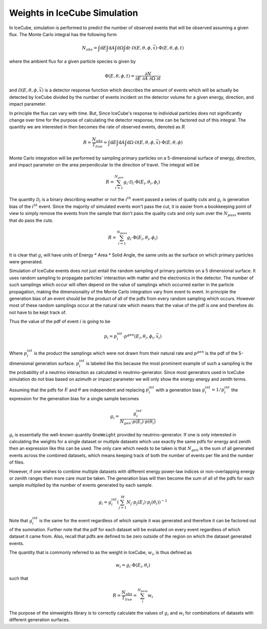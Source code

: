 .. SPDX-FileCopyrightText: © 2022 the SimWeights contributors
..
.. SPDX-License-Identifier: BSD-2-Clause

Weights in IceCube Simulation
=============================

In IceCube, simulation is performed to predict the number of observed events that will be observed assuming
a given flux. The Monte Carlo integral has the following form

.. math::

    N_{obs} = \int \mathrm{d}E \int \mathrm{d}A \int \mathrm{d}\Omega \int \mathrm{d}t
    \cdot \mathcal{D}(E,\theta,\phi,\vec{x}) \cdot \Phi(E,\theta,\phi,t)

where the ambient flux for a given particle species is given by

.. math::

    \Phi(E,\theta, \phi, t) = \frac{\partial N}{\partial E\ \partial A\ \partial \Omega\ \partial t}

and :math:`\mathcal{D}(E,\theta,\phi,\vec{x})` is a detector response function which describes the amount
of events which will be actually be detected by IceCube divided by the number of events incident on the
detector volume for a given energy, direction, and impact parameter.

In principle the flux can vary with time. But, Since IceCube's response to individual particles does not
significantly change over time for the purpose of calculating the detector response, time can be factored
out of this integral. The quantity we are interested in then becomes the rate of observed events,
denoted as :math:`R`

.. math::

    R = \frac{N_{obs}}{T_{live}}
    = \int \mathrm{d}E \int \mathrm{d}A \int \mathrm{d}\Omega \cdot \mathcal{D}(E,\theta,\phi,\bar{x}) \cdot \Phi(E,\theta, \phi)

Monte Carlo integration will be performed by sampling primary particles on a 5-dimensional surface of energy,
direction, and impact parameter on the area perpendicular to the direction of travel. The integral will be

.. math::

    R = \sum_{i=1}^{N_{gen}} g_i \cdot \mathcal{D}_i \cdot \Phi(E_i,\theta_i,\phi_i)

The quantity :math:`\mathcal{D}_i` is a binary describing weather or not the :math:`i^{th}` event passed a series of
quality cuts and :math:`g_i` is generation bias of the :math:`i^{th}` event. Since the majority of simulated events
won't pass the cut, it is easier from a bookkeeping point of view to simply remove the events from the
sample that don't pass the quality cuts and only sum over the :math:`N_{pass}` events that do pass the cuts.

.. math::

    R = \sum_{i=1}^{N_{pass}} g_i \cdot \Phi(E_i,\theta_i,\phi_i)

It is clear that :math:`g_i` will have units of Energy * Area * Solid Angle, the same units as the surface
on which primary particles were generated.

Simulation of IceCube events does not just entail the random sampling of primary particles on a 5 dimensional
surface. It uses random sampling to propagate particles' interaction with matter and the electronics in
the detector. The number of such samplings which occur will often depend on the value of samplings which
occurred earlier in the particle propagation, making the dimensionality of the Monte Carlo integration vary
from event to event.
In principle the generation bias of an event should be the product of all of the pdfs from every random sampling
which occurs. However most of these random samplings occur at the natural rate which means that the value
of the pdf is one and therefore do not have to be kept track of.

Thus the value of the pdf of event :math:`i` is going to be

.. math::

    p_i = p_i^{int}\cdot p^{gen}(E_i,\theta_i,\phi_i,\vec{x}_i)

Where :math:`p_i^{int}` is the product the samplings which were not drawn from their natural rate and
:math:`p^{gen}` is the pdf of the 5-dimensional generation surface.
:math:`p_i^{int}` is labeled like this because the most prominent example of such a sampling is the
the probability of a neutrino interaction as calculated in neutrino-generator.
Since most generators used in IceCube simulation do not bias based on azimuth or impact parameter we will
only show the energy energy and zenith terms.

Assuming that the pdfs for :math:`E` and :math:`\theta` are independent and replacing :math:`p_i^{int}`
with a generation bias :math:`g_i^{int} = 1 / p_i^{int}` the expression for the generation bias for a single sample becomes

.. math::

    g_i = \frac{g_i^{int}}{N_{gen} \cdot p(E_i) \cdot p(\theta_i)}

:math:`g_i` is essentially the well-known quantity ``OneWeight`` provided by neutrino-generator.
If one is only interested in calculating the weights for a single dataset or multiple datasets which
use exactly the same pdfs for energy and zenith then an expression like this can be used.
The only care which needs to be taken is that :math:`N_{gen}` is the sum of all generated events across
the combined datasets, which means keeping track of both the number of events per file and the number of
files.

However, if one wishes to combine multiple datasets with different energy power-law indices or
non-overlapping energy or zenith ranges then more care must be taken.
The generation bias will then become the sum of all of the pdfs for each sample multiplied by the number
of events generated by each sample.

.. math::

    g_i =  g_i^{int} \left(\sum_{j=1}^M N_{j} \cdot p_j(E_i) \cdot p_j(\theta_i)\right)^{-1}

Note that :math:`g_i^{int}` is the same for the event regardless of which sample it was generated and
therefore it can be factored out of the summation. Further note that the pdf for each dataset will be
evaluated on every event regardless of which dataset it came from. Also, recall that pdfs are defined to be
zero outside of the region on which the dataset generated events.

The quantity that is commonly referred to as the weight in IceCube, :math:`w_i`, is thus defined as

.. math::

    w_i = g_i \cdot \Phi(E_i,\theta_i)

such that

.. math::

    R = \frac{N_{obs}}{T_{live}} = \sum_i^{N_{pass}} w_i

The purpose of the simweights library is to correctly calculate the values of :math:`g_i` and :math:`w_i`
for combinations of datasets with different generation surfaces.
